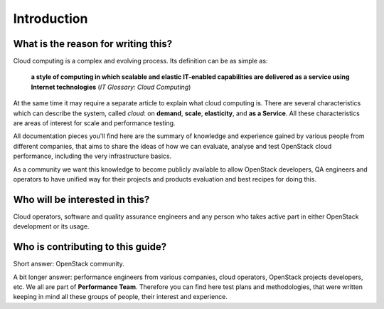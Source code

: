 Introduction
============

What is the reason for writing this?
------------------------------------

Cloud computing is a complex and evolving process. Its definition can be as
simple as:

    **a style of computing in which scalable and elastic IT-enabled
    capabilities are delivered as a service using Internet technologies**
    (*IT Glossary: Cloud Computing*)

At the same time it may require a separate article to explain what cloud
computing is. There are several characteristics which can describe the system,
called *cloud*: on **demand**, **scale**, **elasticity**, and **as a Service**.
All these characteristics are areas of interest for scale and performance
testing.

All documentation pieces you'll find here are the summary of knowledge and
experience gained by various people from different companies, that aims to
share the ideas of how we can evaluate, analyse and test OpenStack cloud
performance, including the very infrastructure basics.

As a community we want this knowledge to become publicly available to allow
OpenStack developers, QA engineers and operators to have unified way for their
projects and products evaluation and best recipes for doing this.

Who will be interested in this?
-------------------------------

Cloud operators, software and quality assurance engineers and any person who
takes active part in either OpenStack development or its usage.

Who is contributing to this guide?
----------------------------------

Short answer: OpenStack community.

A bit longer answer: performance engineers from various companies, cloud
operators, OpenStack projects developers, etc. We all are part of
**Performance Team**. Therefore you can find here
test plans and methodologies, that were written keeping in mind all these
groups of people, their interest and experience.
